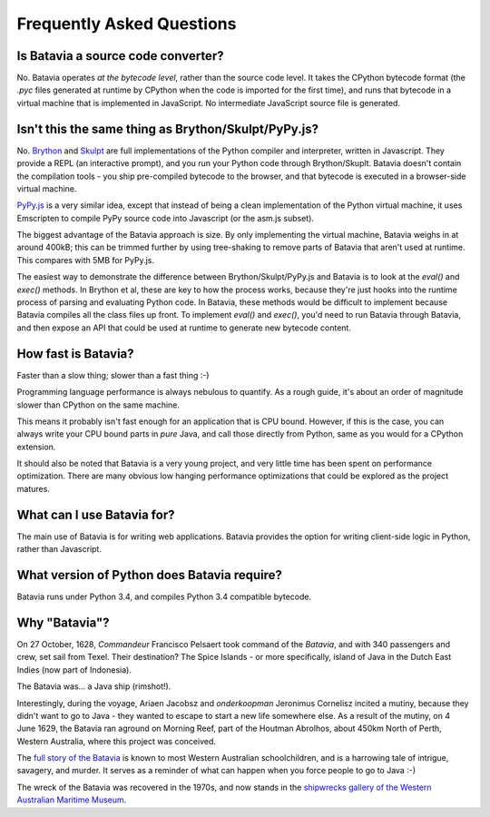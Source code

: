 Frequently Asked Questions
==========================

Is Batavia a source code converter?
-----------------------------------

No. Batavia operates *at the bytecode level*, rather than the source code level.
It takes the CPython bytecode format (the `.pyc` files generated at runtime
by CPython when the code is imported for the first time), and runs that bytecode
in a virtual machine that is implemented in JavaScript. No intermediate JavaScript
source file is generated.

Isn't this the same thing as Brython/Skulpt/PyPy.js?
----------------------------------------------------

No. `Brython`_ and `Skulpt`_ are full implementations of the Python compiler and
interpreter, written in Javascript. They provide a REPL (an interactive
prompt), and you run your Python code through Brython/Skuplt. Batavia doesn't
contain the compilation tools - you ship pre-compiled bytecode to the browser,
and that bytecode is executed in a browser-side virtual machine.

`PyPy.js`_ is a very similar idea, except that instead of being a clean
implementation of the Python virtual machine, it uses Emscripten to compile
PyPy source code into Javascript (or the asm.js subset).

The biggest advantage of the Batavia approach is size. By only implementing
the virtual machine, Batavia weighs in at around 400kB; this can be trimmed
further by using tree-shaking to remove parts of Batavia that aren't used at
runtime. This compares with 5MB for PyPy.js.

The easiest way to demonstrate the difference between Brython/Skulpt/PyPy.js
and Batavia is to look at the `eval()` and `exec()` methods. In Brython et al,
these are key to how the process works, because they're just hooks into the
runtime process of parsing and evaluating Python code. In Batavia, these
methods would be difficult to implement because Batavia compiles all the class
files up front. To implement `eval()` and `exec()`, you'd need to run Batavia
through Batavia, and then expose an API that could be used at runtime to
generate new bytecode content.

.. _Brython: http://www.brython.info
.. _Skulpt: http://www.skulpt.org
.. _PyPy.js: http://pypyjs.org

How fast is Batavia?
--------------------

Faster than a slow thing; slower than a fast thing :-)

Programming language performance is always nebulous to quantify. As a
rough guide, it's about an order of magnitude slower than CPython on the
same machine.

This means it probably isn't fast enough for an application that is CPU
bound. However, if this is the case, you can always write your CPU bound
parts in *pure* Java, and call those directly from Python, same as you
would for a CPython extension.

It should also be noted that Batavia is a very young project, and very little
time has been spent on performance optimization. There are many obvious
low hanging performance optimizations that could be explored as the project
matures.

What can I use Batavia for?
---------------------------

The main use of Batavia is for writing web applications. Batavia provides the
option for writing client-side logic in Python, rather than Javascript.

What version of Python does Batavia require?
--------------------------------------------

Batavia runs under Python 3.4, and compiles Python 3.4 compatible bytecode.

Why "Batavia"?
--------------

On 27 October, 1628, *Commandeur* Francisco Pelsaert took command of the
*Batavia*, and with 340 passengers and crew, set sail from Texel. Their
destination? The Spice Islands - or more specifically, island of Java in the
Dutch East Indies (now part of Indonesia).

The Batavia was... a Java ship (rimshot!).

Interestingly, during the voyage, Ariaen Jacobsz and *onderkoopman* Jeronimus
Cornelisz incited a mutiny, because they didn't want to go to Java - they
wanted to escape to start a new life somewhere else. As a result of the
mutiny, on 4 June 1629, the Batavia ran aground on Morning Reef, part of the
Houtman Abrolhos, about 450km North of Perth, Western Australia, where this
project was conceived.

The `full story of the Batavia`_ is known to most Western Australian
schoolchildren, and is a harrowing tale of intrigue, savagery, and murder. It
serves as a reminder of what can happen when you force people to go to Java
:-)

The wreck of the Batavia was recovered in the 1970s, and now stands in the
`shipwrecks gallery of the Western Australian Maritime Museum`_.

.. _full story of the Batavia: https://en.wikipedia.org/wiki/Batavia_(ship)
.. _shipwrecks gallery of the Western Australian Maritime Museum: http://museum.wa.gov.au/museums/shipwrecks
